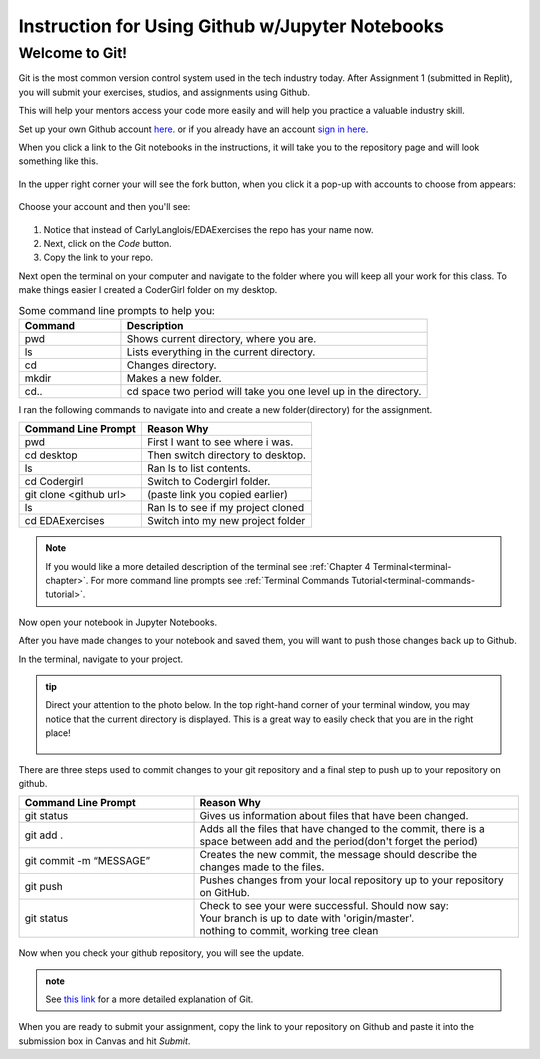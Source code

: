 .. _usingGitHubNotebooks:

Instruction for Using Github w/Jupyter Notebooks
================================================

Welcome to Git!
---------------

Git is the most common version control system used in the tech industry 
today. After Assignment 1 (submitted in Replit), you will submit your 
exercises, studios, and assignments using Github.

This will help your mentors access your code more easily and will help 
you practice a valuable industry skill.

Set up your own Github account `here <https://github.com/signup?ref_cta=Sign+up&ref_loc=header+logged+out&ref_page=%2F&source=header-home>`__.
or if you already have an account `sign in here <https://github.com/login?return_to=https%3A%2F%2Fgithub.com%2Fsignup%3Fref_cta%3DSign%2Bup%26ref_loc%3Dheader%2Blogged%2Bout%26ref_page%3D%252F%26source%3Dheader-home>`__.

When you click a link to the Git notebooks in the instructions, it will 
take you to the repository page and will look something like this.

.. figure:: figures/gitrepo.png
   :alt: A screenshot of where the fork button is on a Github repository.

In the upper right corner your will see the fork button, when you click it 
a pop-up with accounts to choose from appears:

.. figure:: figures/forkrepo.png
   :alt: A screenshot of a popup with github accounts.

Choose your account and then you'll see:

.. figure:: figures/forking1.png
   :alt: A screenshot of the first screen you see after choosing your account.

.. figure:: figures/forking2.png
   :alt: A screenshot of what you'll see when the forking process is over.

#. Notice that instead of CarlyLanglois/EDAExercises the repo has your name now.  
#. Next, click on the *Code* button.
#. Copy the link to your repo.

Next open the terminal on your computer and navigate to the folder where you will keep all your work for this class.  To make things easier I created a CoderGirl folder on my desktop.

.. list-table:: Some command line prompts to help you:
  :align: left
  :widths: 25, 75

  * - **Command**
    - **Description**
  * - pwd
    - Shows current directory, where you are.
  * - ls
    - Lists everything in the current directory.
  * - cd
    - Changes directory.
  * - mkdir
    - Makes a new folder.
  * - cd..
    - cd space two period will take you one level up in the directory.

I ran the following commands to navigate into and create a new folder(directory) for the assignment.

.. list-table::
  :align: left
  
  * - **Command Line Prompt**
    - **Reason Why**
  * - pwd
    - First I want to see where i was.
  * - cd desktop
    - Then switch directory to desktop.
  * - ls
    - Ran ls to list contents.
  * - cd Codergirl
    - Switch to Codergirl folder.
  * - git clone <github url> 
    - (paste link you copied earlier)
  * - ls
    - Ran ls to see if my project cloned
  * - cd EDAExercises
    - Switch into my new project folder

.. figure:: figures/terminalcloning.png
   :alt: A screenshot of cloning a Github repo in terminal.


.. admonition:: Note
  
  If you would like a more detailed description of the terminal see :ref:`Chapter 4 Terminal<terminal-chapter>`. 
  For more command line prompts see :ref:`Terminal Commands Tutorial<terminal-commands-tutorial>`.

Now open your notebook in Jupyter Notebooks.

After you have made changes to your notebook and saved them, you will want to push those changes back 
up to Github.

In the terminal, navigate to your project. 

.. admonition:: tip
  
  Direct your attention to the photo below. In the top right-hand corner of your terminal window, you may notice that the current directory is displayed. This is a great way to easily check that you are in the right place! 

  .. figure:: figures/tipTerminal.png
   :alt: A screenshot of terminal window showing location at the top.

There are three steps used to commit changes to your git repository and a final step to push up to your repository on github.

.. list-table::
  :align: left
  :widths: 35, 65
  
  * - **Command Line Prompt**
    - **Reason Why**
  * - git status
    - Gives us information about files that have been changed.
  * - git add .
    - Adds all the files that have changed to the commit, there is a space between add and the period(don't forget the period)
  * - git commit -m “MESSAGE”
    - Creates the new commit, the message should describe the changes made to the files.
  * - git push
    - Pushes changes from your local repository up to your repository on GitHub.
  * - git status
    - | Check to see your were successful. Should now say: 
      | Your branch is up to date with 'origin/master'. 
      | nothing to commit, working tree clean

.. figure:: figures/firstcommit.png
   :alt: A screenshot of a terminal window with a steps of a commit.


Now when you check your github repository, you will see the update.

.. figure:: figures/checkfirstcommit.png
   :alt: A screenshot of Github repo with commit message.

.. admonition:: note

  See `this link <https://education.launchcode.org/intro-to-professional-web-dev/appendices/git/workflows.html>`__ for a more detailed explanation of Git.

When you are ready to submit your assignment, copy the link to your repository on Github and 
paste it into the submission box in Canvas and hit *Submit*.




